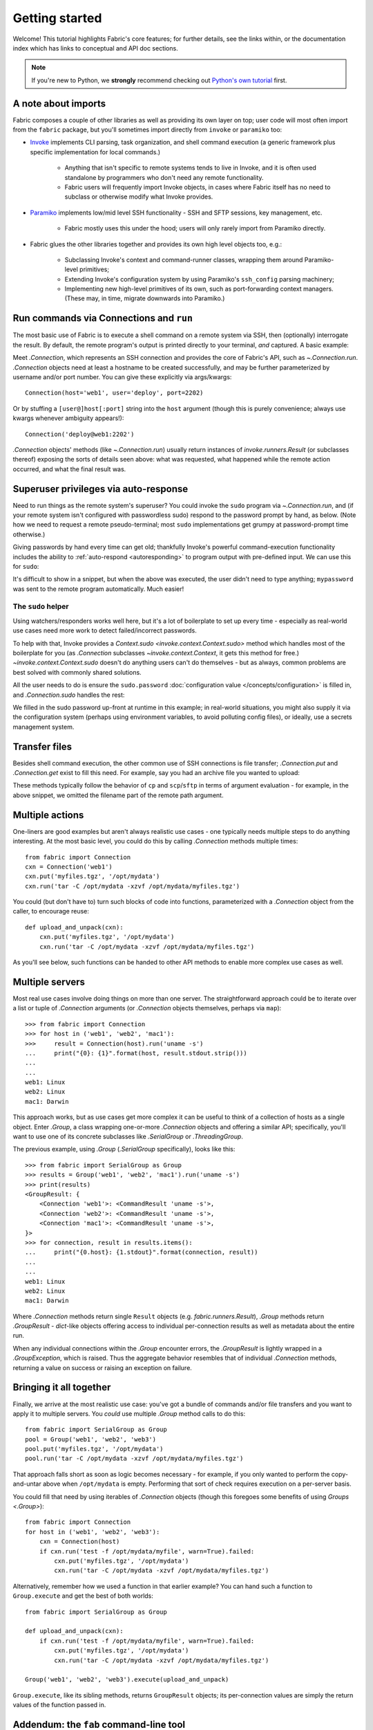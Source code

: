===============
Getting started
===============

Welcome! This tutorial highlights Fabric's core features; for further details,
see the links within, or the documentation index which has links to conceptual
and API doc sections.

.. note::
    If you're new to Python, we **strongly** recommend checking out `Python's
    own tutorial <https://docs.python.org/tutorial/index.html>`_ first.

A note about imports
====================

Fabric composes a couple of other libraries as well as providing its own layer
on top; user code will most often import from the ``fabric`` package, but
you'll sometimes import directly from ``invoke`` or ``paramiko`` too:

- `Invoke <https://pyinvoke.org>`_  implements CLI parsing, task organization,
  and shell command execution (a generic framework plus specific implementation
  for local commands.)

    - Anything that isn't specific to remote systems tends to live in Invoke,
      and it is often used standalone by programmers who don't need any remote
      functionality.
    - Fabric users will frequently import Invoke objects, in cases where Fabric
      itself has no need to subclass or otherwise modify what Invoke provides.

- `Paramiko <https://paramiko.org>`_ implements low/mid level SSH
  functionality - SSH and SFTP sessions, key management, etc.

    - Fabric mostly uses this under the hood; users will only rarely import
      from Paramiko directly.

- Fabric glues the other libraries together and provides its own high level
  objects too, e.g.:

    - Subclassing Invoke's context and command-runner classes, wrapping them
      around Paramiko-level primitives;
    - Extending Invoke's configuration system by using Paramiko's
      ``ssh_config`` parsing machinery;
    - Implementing new high-level primitives of its own, such as
      port-forwarding context managers. (These may, in time, migrate downwards
      into Paramiko.)

.. TODO:
    we should probably rename Collection to be Namespace or something; it's too
    close to 'Connection'


Run commands via Connections and ``run``
========================================

The most basic use of Fabric is to execute a shell command on a remote system
via SSH, then (optionally) interrogate the result. By default, the remote
program's output is printed directly to your terminal, *and* captured. A basic
example:

.. testsetup:: basic

    mock = MockRemote(out=b'Linux\n')

.. testcleanup:: basic

    mock.stop()

.. doctest:: basic

    >>> from fabric import Connection
    >>> cxn = Connection('web1')
    >>> result = cxn.run('uname -s')
    Linux
    >>> result.stdout.strip() == 'Linux'
    True
    >>> result.exited
    0
    >>> result.ok
    True
    >>> result.command
    'uname -s'
    >>> result.connection
    <Connection host=web1>
    >>> result.connection.host
    'web1'

Meet `.Connection`, which represents an SSH connection and provides the core of
Fabric's API, such as `~.Connection.run`. `.Connection` objects need at least a
hostname to be created successfully, and may be further parameterized by
username and/or port number. You can give these explicitly via args/kwargs::

    Connection(host='web1', user='deploy', port=2202)

Or by stuffing a ``[user@]host[:port]`` string into the ``host`` argument
(though this is purely convenience; always use kwargs whenever ambiguity
appears!)::

    Connection('deploy@web1:2202')

`.Connection` objects' methods (like `~.Connection.run`) usually return
instances of `invoke.runners.Result` (or subclasses thereof) exposing the sorts
of details seen above: what was requested, what happened while the remote
action occurred, and what the final result was.

Superuser privileges via auto-response
======================================

Need to run things as the remote system's superuser? You could invoke the
``sudo`` program via `~.Connection.run`, and (if your remote system isn't
configured with passwordless sudo) respond to the password prompt by hand, as
below. (Note how we need to request a remote pseudo-terminal; most ``sudo``
implementations get grumpy at password-prompt time otherwise.)

.. testsetup:: sudo-by-hand

    mock = MockRemote(commands=(
        Command(out=b'[sudo] password:\n'),
        Command(out=b'1001\n'),
    ))

.. testcleanup:: sudo-by-hand

    mock.stop()

.. doctest:: sudo-by-hand

    >>> from fabric import Connection
    >>> cxn = Connection('db1')
    >>> cxn.run('sudo useradd mydbuser', pty=True)
    [sudo] password:
    <Result cmd='sudo useradd mydbuser' exited=0>
    >>> cxn.run('id -u mydbuser')
    1001
    <Result cmd='id -u mydbuser' exited=0>

Giving passwords by hand every time can get old; thankfully Invoke's powerful
command-execution functionality includes the ability to :ref:`auto-respond
<autoresponding>` to program output with pre-defined input. We can use this for
``sudo``:

.. testsetup:: sudo-with-responses

    mock = MockRemote(out=b'[sudo] password:\nroot\n', in_=b'mypassword\n')

.. testcleanup:: sudo-with-responses

    mock.stop()

.. doctest:: sudo-with-responses

    >>> from invoke import Responder
    >>> from fabric import Connection
    >>> cxn = Connection('host')
    >>> sudopass = Responder(
    ...     pattern=r'\[sudo\] password:',
    ...     response='mypassword\n',
    ... )
    >>> cxn.run('sudo whoami', pty=True, watchers=[sudopass])
    [sudo] password:
    root
    <Result cmd='sudo whoami' exited=0>

It's difficult to show in a snippet, but when the above was executed, the user
didn't need to type anything; ``mypassword`` was sent to the remote program
automatically. Much easier!

The ``sudo`` helper
-------------------

Using watchers/responders works well here, but it's a lot of boilerplate to set
up every time - especially as real-world use cases need more work to detect
failed/incorrect passwords.

To help with that, Invoke provides a `Context.sudo
<invoke.context.Context.sudo>` method which handles most of the boilerplate for
you (as `.Connection` subclasses `~invoke.context.Context`, it gets this method
for free.) `~invoke.context.Context.sudo` doesn't do anything users can't do
themselves - but as always, common problems are best solved with commonly
shared solutions.

All the user needs to do is ensure the ``sudo.password`` :doc:`configuration
value </concepts/configuration>` is filled in, and `.Connection.sudo` handles
the rest:

.. testsetup:: sudo

    from __future__ import print_function
    from mock import patch
    gp_patcher = patch('getpass.getpass', side_effect=lambda x: print(x))
    gp_patcher.start()
    mock = MockRemote(commands=(
        Command(out=b'root\n'),
        Command(),
        Command(out=b'1001\n'),
    ))

.. testcleanup:: sudo

    mock.stop()
    gp_patcher.stop()

.. doctest:: sudo
    :options: +ELLIPSIS

    >>> import getpass
    >>> from fabric import Connection, Config
    >>> sudo_pass = getpass.getpass("What's your sudo password?")
    What's your sudo password?
    >>> config = Config(overrides={'sudo': {'password': sudo_pass}})
    >>> cxn = Connection('db1', config=config)
    >>> cxn.sudo('whoami', hide='stderr')
    root
    <Result cmd="...whoami" exited=0>
    >>> cxn.sudo('useradd mydbuser')
    <Result cmd="...useradd mydbuser" exited=0>
    >>> cxn.run('id -u mydbuser')
    1001
    <Result cmd='id -u mydbuser' exited=0>

We filled in the sudo password up-front at runtime in this example; in
real-world situations, you might also supply it via the configuration system
(perhaps using environment variables, to avoid polluting config files), or
ideally, use a secrets management system.


Transfer files
==============

Besides shell command execution, the other common use of SSH connections is
file transfer; `.Connection.put` and `.Connection.get` exist to fill this need.
For example, say you had an archive file you wanted to upload:

.. testsetup:: transfers

    mock = MockSFTP()

.. testcleanup:: transfers

    mock.stop()

.. doctest:: transfers

    >>> from fabric import Connection
    >>> result = Connection('web1').put('myfiles.tgz', remote='/opt/mydata/')
    >>> print("Uploaded {0.local} to {0.remote}".format(result))
    Uploaded /local/myfiles.tgz to /opt/mydata/

These methods typically follow the behavior of ``cp`` and ``scp``/``sftp`` in
terms of argument evaluation - for example, in the above snippet, we omitted
the filename part of the remote path argument.


Multiple actions
================

One-liners are good examples but aren't always realistic use cases - one
typically needs multiple steps to do anything interesting. At the most basic
level, you could do this by calling `.Connection` methods multiple times::

    from fabric import Connection
    cxn = Connection('web1')
    cxn.put('myfiles.tgz', '/opt/mydata')
    cxn.run('tar -C /opt/mydata -xzvf /opt/mydata/myfiles.tgz')

You could (but don't have to) turn such blocks of code into functions,
parameterized with a `.Connection` object from the caller, to encourage reuse::

    def upload_and_unpack(cxn):
        cxn.put('myfiles.tgz', '/opt/mydata')
        cxn.run('tar -C /opt/mydata -xzvf /opt/mydata/myfiles.tgz')
        
As you'll see below, such functions can be handed to other API methods to
enable more complex use cases as well.


Multiple servers
================

Most real use cases involve doing things on more than one server. The
straightforward approach could be to iterate over a list or tuple of
`.Connection` arguments (or `.Connection` objects themselves, perhaps via
``map``)::

    >>> from fabric import Connection
    >>> for host in ('web1', 'web2', 'mac1'):
    >>>     result = Connection(host).run('uname -s')
    ...     print("{0}: {1}".format(host, result.stdout.strip()))
    ...
    ...
    web1: Linux
    web2: Linux
    mac1: Darwin
    
This approach works, but as use cases get more complex it can be
useful to think of a collection of hosts as a single object. Enter `.Group`, a
class wrapping one-or-more `.Connection` objects and offering a similar API;
specifically, you'll want to use one of its concrete subclasses like
`.SerialGroup` or `.ThreadingGroup`.

The previous example, using `.Group` (`.SerialGroup` specifically), looks like
this::

    >>> from fabric import SerialGroup as Group
    >>> results = Group('web1', 'web2', 'mac1').run('uname -s')
    >>> print(results)
    <GroupResult: {
        <Connection 'web1'>: <CommandResult 'uname -s'>,
        <Connection 'web2'>: <CommandResult 'uname -s'>,
        <Connection 'mac1'>: <CommandResult 'uname -s'>,
    }>
    >>> for connection, result in results.items():
    ...     print("{0.host}: {1.stdout}".format(connection, result))
    ...
    ...
    web1: Linux
    web2: Linux
    mac1: Darwin

Where `.Connection` methods return single ``Result`` objects (e.g.
`fabric.runners.Result`), `.Group` methods return `.GroupResult` - `dict`-like
objects offering access to individual per-connection results as well as
metadata about the entire run.

When any individual connections within the `.Group` encounter errors, the
`.GroupResult` is lightly wrapped in a `.GroupException`, which is raised. Thus
the aggregate behavior resembles that of individual `.Connection` methods,
returning a value on success or raising an exception on failure.


Bringing it all together
========================

Finally, we arrive at the most realistic use case: you've got a bundle of
commands and/or file transfers and you want to apply it to multiple servers.
You *could* use multiple `.Group` method calls to do this::

    from fabric import SerialGroup as Group
    pool = Group('web1', 'web2', 'web3')
    pool.put('myfiles.tgz', '/opt/mydata')
    pool.run('tar -C /opt/mydata -xzvf /opt/mydata/myfiles.tgz')

That approach falls short as soon as logic becomes necessary - for example, if
you only wanted to perform the copy-and-untar above when ``/opt/mydata`` is
empty. Performing that sort of check requires execution on a per-server basis.

You could fill that need by using iterables of `.Connection` objects (though
this foregoes some benefits of using `Groups <.Group>`)::

    from fabric import Connection
    for host in ('web1', 'web2', 'web3'):
        cxn = Connection(host)
        if cxn.run('test -f /opt/mydata/myfile', warn=True).failed:
            cxn.put('myfiles.tgz', '/opt/mydata')
            cxn.run('tar -C /opt/mydata -xzvf /opt/mydata/myfiles.tgz')

Alternatively, remember how we used a function in that earlier example? You can
hand such a function to ``Group.execute`` and get the best of both worlds::

    from fabric import SerialGroup as Group

    def upload_and_unpack(cxn):
        if cxn.run('test -f /opt/mydata/myfile', warn=True).failed:
            cxn.put('myfiles.tgz', '/opt/mydata')
            cxn.run('tar -C /opt/mydata -xzvf /opt/mydata/myfiles.tgz')

    Group('web1', 'web2', 'web3').execute(upload_and_unpack)

``Group.execute``, like its sibling methods, returns ``GroupResult`` objects;
its per-connection values are simply the return values of the function passed
in.


Addendum: the ``fab`` command-line tool
=======================================

It's often useful to run Fabric code from a shell, e.g. deploying applications
or running sysadmin jobs on arbitrary servers. You could use regular
:ref:`Invoke tasks <defining-and-running-task-functions>` with Fabric library
code in them, but another option is Fabric's own "network-oriented" tool,
``fab``.

``fab`` wraps Invoke's CLI mechanics with features like host selection, letting
you quickly run tasks on various servers - without having to define ``host``
kwargs on all your tasks or similar.

.. note::
    This mode was the primary API of Fabric 1.x; as of 2.0 it's just a
    convenience. Whenever your use case falls outside these shortcuts, it
    should be easy to revert to the library API directly (with or without
    Invoke's less opinionated CLI tasks wrapped around it).

For a final code example, let's adapt the previous example into a ``fab`` task
module called ``fabfile.py``::

    from invoke import task

    @task
    def upload_and_unpack(cxn):
        if cxn.run('test -f /opt/mydata/myfile', warn=True).failed:
            cxn.put('myfiles.tgz', '/opt/mydata')
            cxn.run('tar -C /opt/mydata -xzvf /opt/mydata/myfiles.tgz')

Not hard - all we did was copy our temporary task function into a file and slap
a decorator on it. `~invoke.tasks.task` tells the CLI machinery to expose the
task on the command line::

    $ fab --list
    Available tasks:

      upload_and_unpack

Then, when ``fab`` actually invokes a task, it knows how to stitch together
arguments controlling target servers, and run the task once per server. To run
the task once on a single server::

    $ fab -H web1 upload_and_unpack

When this occurs, ``cxn`` inside the task is set, effectively, to
``Connection("web1")`` - as in earlier examples. Similarly, you can give more
than one host, which runs the task multiple times, each time with a different
`.Connection` instance handed in::

    $ fab -H web1,web2,web3 upload_and_unpack
